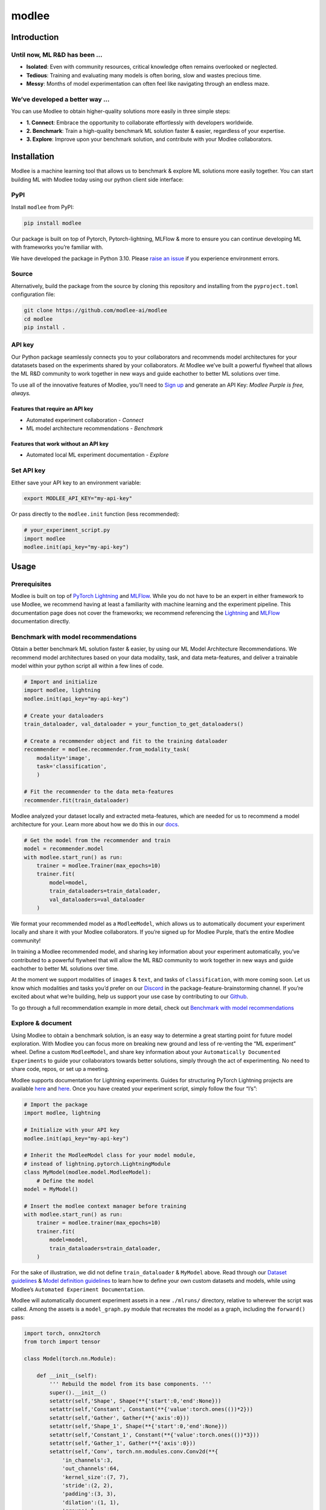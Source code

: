 modlee
======

Introduction
------------

Until now, ML R&D has been …
~~~~~~~~~~~~~~~~~~~~~~~~~~~~

-  **Isolated**: Even with community resources, critical knowledge often
   remains overlooked or neglected.
-  **Tedious**: Training and evaluating many models is often boring,
   slow and wastes precious time.
-  **Messy**: Months of model experimentation can often feel like
   navigating through an endless maze.

We’ve developed a better way …
~~~~~~~~~~~~~~~~~~~~~~~~~~~~~~

You can use Modlee to obtain higher-quality solutions more easily in
three simple steps:

-  **1. Connect**: Embrace the opportunity to collaborate effortlessly
   with developers worldwide.
-  **2. Benchmark**: Train a high-quality benchmark ML solution faster &
   easier, regardless of your expertise.
-  **3. Explore**: Improve upon your benchmark solution, and contribute
   with your Modlee collaborators.

.. raw:: html

   <!-- ## Introduction
   Modlee is a machine learning tool that **documents** experiments for reproduciblity and **recommends** neural network models suited for a particular dataset.
   Modlee bypasses costly machine learning experimentation by recommending performant models based on prior experiments.
   Modlee documents traditional experiment assets (model checkpoints, (hyper)parameters, performance metrics) and meta-features for [meta-learning](https://ieeexplore.ieee.org/abstract/document/9428530).
   Based on these meta-features from prior experiments, Modlee recommends a neural network model matched to a new task. -->

Installation
------------

.. raw:: html

   <!-- The Modlee package consists of the client-side interface for the recommendation API and auxiliary functions for documentation.
   The documentation functionality is usable without an account, but the recommendation functionality requires an API key.
   To create an account and receive an API key, [visit our website](https://www.dashboard.modlee.ai). -->

Modlee is a machine learning tool that allows us to benchmark & explore
ML solutions more easily together. You can start building ML with Modlee
today using our python client side interface:

.. raw:: html

   <!-- ### Starter environment

   Here's an example virtual environment for Mac, using `brew` & `virtualenv`, compatiable with Modlee:

   ```
   brew install python@3.10
   python3.10 -m venv venv
   source venv/bin/activate
   ```

   *In this case you may need to use `pip3.10`, depending on your symlinking.* -->

PyPI
~~~~

Install ``modlee`` from PyPI:

.. code:: shell

   pip install modlee

Our package is built on top of Pytorch, Pytorch-lightning, MLFlow & more
to ensure you can continue developing ML with frameworks you’re familiar
with.

We have developed the package in Python 3.10. Please `raise an
issue <https://github.com/modlee-ai/modlee/blob/main/issues>`__ if you
experience environment errors.

Source
~~~~~~

Alternatively, build the package from the source by cloning this
repository and installing from the ``pyproject.toml`` configuration
file:

.. code:: shell

   git clone https://github.com/modlee-ai/modlee
   cd modlee
   pip install .

API key
~~~~~~~

Our Python package seamlessly connects you to your collaborators and
recommends model architectures for your datatasets based on the
experiments shared by your collaborators. At Modlee we’ve built a
powerful flywheel that allows the ML R&D community to work together in
new ways and guide eachother to better ML solutions over time.

To use all of the innovative features of Modlee, you’ll need to `Sign
up <https://www.dashboard.modlee.ai?signUp>`__ and generate an API Key:
*Modlee Purple is free, always.*

Features that require an API key
^^^^^^^^^^^^^^^^^^^^^^^^^^^^^^^^

-  Automated experiment collaboration - *Connect*
-  ML model architecture recommendations - *Benchmark*

Features that work without an API key
^^^^^^^^^^^^^^^^^^^^^^^^^^^^^^^^^^^^^

-  Automated local ML experiment documentation - *Explore*

Set API key
~~~~~~~~~~~

Either save your API key to an environment variable:

.. code:: shell

   export MODLEE_API_KEY="my-api-key"

Or pass directly to the ``modlee.init`` function (less recommended):

.. code:: python

   # your_experiment_script.py
   import modlee
   modlee.init(api_key="my-api-key")

Usage
-----

Prerequisites
~~~~~~~~~~~~~

Modlee is built on top of `PyTorch
Lightning <https://lightning.ai/docs/pytorch/stable/>`__ and
`MLFlow <https://mlflow.org>`__. While you do not have to be an expert
in either framework to use Modlee, we recommend having at least a
familiarity with machine learning and the experiment pipeline. This
documentation page does not cover the frameworks; we recommend
referencing the
`Lightning <https://lightning.ai/docs/overview/getting-started>`__ and
`MLFlow <https://mlflow.org/docs/latest/index.html>`__ documentation
directly.

Benchmark with model recommendations
~~~~~~~~~~~~~~~~~~~~~~~~~~~~~~~~~~~~

Obtain a better benchmark ML solution faster & easier, by using our ML
Model Architecture Recommendations. We recommend model architectures
based on your data modality, task, and data meta-features, and deliver a
trainable model within your python script all within a few lines of
code.

.. code:: python

   # Import and initialize
   import modlee, lightning
   modlee.init(api_key="my-api-key")

   # Create your dataloaders
   train_dataloader, val_dataloader = your_function_to_get_dataloaders()

   # Create a recommender object and fit to the training dataloader
   recommender = modlee.recommender.from_modality_task(
       modality='image',
       task='classification',
       )

   # Fit the recommender to the data meta-features
   recommender.fit(train_dataloader)

Modlee analyzed your dataset locally and extracted meta-features, which
are needed for us to recommend a model architecture for your. Learn more
about how we do this in our
`docs <https://docs.modlee.ai/modules/modlee.data_metafeatures.html>`__.

.. code:: python


   # Get the model from the recommender and train
   model = recommender.model
   with modlee.start_run() as run:
       trainer = modlee.Trainer(max_epochs=10)
       trainer.fit(
           model=model,
           train_dataloaders=train_dataloader,
           val_dataloaders=val_dataloader
       )

We format your recommended model as a ``ModleeModel``, which allows us
to automatically document your experiment locally and share it with your
Modlee collaborators. If you’re signed up for Modlee Purple, that’s the
entire Modlee community!

In training a Modlee recommended model, and sharing key information
about your experiment automatically, you’ve contributed to a powerful
flywheel that will allow the ML R&D community to work together in new
ways and guide eachother to better ML solutions over time.

At the moment we support modalities of ``images`` & ``text``, and tasks
of ``classification``, with more coming soon. Let us know which
modalities and tasks you’d prefer on our
`Discord <https://discord.com/invite/m8YDbWDvrF>`__ in the
package-feature-brainstorming channel. If you’re excited about what
we’re building, help us support your use case by contributing to our
`Github <https://github.com/modlee-ai/modlee/blob/main/docs/CONTRIBUTING.md>`__.

To go through a full recommendation example in more detail, check out
`Benchmark with model
recommendations <https://docs.modlee.ai/notebooks/recommend.html>`__

Explore & document
~~~~~~~~~~~~~~~~~~

Using Modlee to obtain a benchmark solution, is an easy way to determine
a great starting point for future model exploration. With Modlee you can
focus more on breaking new ground and less of re-venting the “ML
experiment” wheel. Define a custom ``ModleeModel``, and share key
information about your ``Automatically Documented Experiments`` to guide
your collaborators towards better solutions, simply through the act of
experimenting. No need to share code, repos, or set up a meeting.

Modlee supports documentation for Lightning experiments. Guides for
structuring PyTorch Lightning projects are available
`here <https://lightning.ai/docs/pytorch/stable/starter/converting.html>`__
and
`here <https://towardsdatascience.com/from-pytorch-to-pytorch-lightning-a-gentle-introduction-b371b7caaf09>`__.
Once you have created your experiment script, simply follow the four
“I’s”:

.. code:: python

   # Import the package
   import modlee, lightning

   # Initialize with your API key
   modlee.init(api_key="my-api-key")

   # Inherit the ModleeModel class for your model module,
   # instead of lightning.pytorch.LightningModule
   class MyModel(modlee.model.ModleeModel):
       # Define the model
   model = MyModel()

   # Insert the modlee context manager before training
   with modlee.start_run() as run:
       trainer = modlee.trainer(max_epochs=10)
       trainer.fit(
           model=model,
           train_dataloaders=train_dataloader,
       )

For the sake of illustration, we did not define ``train_dataloader`` &
``MyModel`` above. Read through our `Dataset
guidelines <https://docs.modlee.ai/notebooks/dataset_guidelines.html>`__
& `Model definition
guidelines <https://docs.modlee.ai/notebooks/model_definition_guidelines.html>`__
to learn how to define your own custom datasets and models, while using
Modlee’s ``Automated Experiment Documentation``.

Modlee will automatically document experiment assets in a new
``./mlruns/`` directory, relative to wherever the script was called.
Among the assets is a ``model_graph.py`` module that recreates the model
as a graph, including the ``forward()`` pass:

.. code:: python

   import torch, onnx2torch
   from torch import tensor

   class Model(torch.nn.Module):
       
       def __init__(self):
           ''' Rebuild the model from its base components. '''
           super().__init__()
           setattr(self,'Shape', Shape(**{'start':0,'end':None}))
           setattr(self,'Constant', Constant(**{'value':torch.ones(())*2}))
           setattr(self,'Gather', Gather(**{'axis':0}))
           setattr(self,'Shape_1', Shape(**{'start':0,'end':None}))
           setattr(self,'Constant_1', Constant(**{'value':torch.ones(())*3}))
           setattr(self,'Gather_1', Gather(**{'axis':0}))
           setattr(self,'Conv', torch.nn.modules.conv.Conv2d(**{
               'in_channels':3,
               'out_channels':64,
               'kernel_size':(7, 7),
               'stride':(2, 2),
               'padding':(3, 3),
               'dilation':(1, 1),
               'groups':1,
               'padding_mode':'zeros'}))
           ...
       
       def forward(self, input_1):
           ''' Forward pass an input through the network '''
           shape = self.Shape(input_1)
           constant = self.Constant()
           gather = self.Gather(shape, constant.type(torch.int64))
           shape_1 = self.Shape_1(input_1)
           constant_1 = self.Constant_1()
           gather_1 = self.Gather_1(shape_1, constant_1.type(torch.int64))
           conv = self.Conv(input_1)
           ...

-  add custom nn.module definitions in example above

-  add description of guidelines for definiing custom ModleeModel
   classes that are auto-documented

-  Define data meta-features and describe what’s unique & shared.
   Address, why … relate to connect, with excitment and value.

-  point to the github repo where we define meta-data calcs & where we
   share inviting individuals to dig deeper for themselves.

-  mention current modality and tasks tested and supported at modlee

-  Go through the full example: [Benchmark with model recommendations
   url]

Roadmap
-------

Open source
~~~~~~~~~~~

Join us in shaping the future of AI & ML! Reach out on
`Discord <https://discord.com/invite/m8YDbWDvrF>`__ and let us know what
you need!), contribute directly on our
`Github <https://github.com/modlee-ai/modlee/blob/main/docs/CONTRIBUTING.md>`__.

-  ☐ Add more data modalities and ML tasks: a great way to
-  ☐ Client-side features needed by the community:

Modlee internal
~~~~~~~~~~~~~~~

We’re working hard on exciting new features to help you build better
together! - *(Modlee Silver & Gold)*

-  ☐ Control how you’re connected to Modlee
-  ☐ Query and search your own and collaborators experiments backed up
   to Modlee
-  ☐ Personalized model architecture recommendations based on your own
   and collaborators experiments

Support
-------

Contributing
~~~~~~~~~~~~

Modlee is designed & maintained by developers passionate about AI
innovation, infrastructure & meta learning. For those like us, we
welcome contributions of any kind: bug reports, feature requests,
tutorials, etc.

Before submitting a pull request, `please read the contribution
guidelines <https://github.com/modlee-ai/modlee/blob/main/docs/CONTRIBUTING.md>`__.

Issues
~~~~~~

If you encounter errors, `please raise an issue in this
repository <https://github.com/modlee-ai/modlee/issues>`__.

Community
~~~~~~~~~

`Join our Discord server <https://discord.com/invite/m8YDbWDvrF>`__ to
discuss and contribute with other Modlee users.
